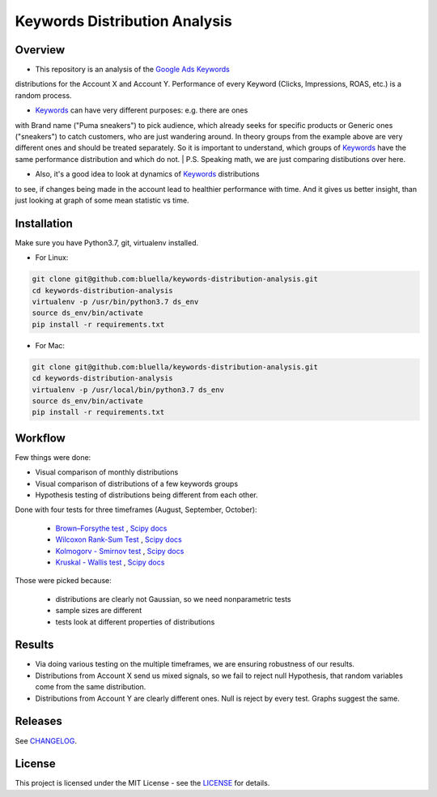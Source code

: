 ====================
Keywords Distribution Analysis
====================

Overview
===========

- This repository is an analysis of the `Google Ads <https://ads.google.com/>`_ `Keywords <https://support.google.com/google-ads/answer/6323?hl=en>`_
distributions for the Account X and Account Y. Performance of every Keyword (Clicks, Impressions, ROAS, etc.) is a random
process.

- `Keywords <https://support.google.com/google-ads/answer/6323?hl=en>`_ can have very different purposes: e.g. there are ones
with Brand name ("Puma sneakers") to pick audience, which already seeks for specific products or Generic ones ("sneakers")
to catch customers, who are just wandering around. In theory groups from the example above are very different ones and should
be treated separately. So it is important to understand, which groups of `Keywords <https://support.google.com/google-ads/answer/6323?hl=en>`_ have
the same performance distribution and which do not.
| P.S. Speaking math, we are just comparing distibutions over here.

- Also, it's a good idea to look at dynamics of `Keywords <https://support.google.com/google-ads/answer/6323?hl=en>`_ distributions
to see, if changes being made in the account lead to healthier performance with time. And it gives us better insight, than
just looking at graph of some mean statistic vs time.


Installation
===========

Make sure you have Python3.7, git, virtualenv installed.

- For Linux:

.. code-block:: bash

    git clone git@github.com:bluella/keywords-distribution-analysis.git
    cd keywords-distribution-analysis
    virtualenv -p /usr/bin/python3.7 ds_env
    source ds_env/bin/activate
    pip install -r requirements.txt

- For Mac:

.. code-block:: bash

    git clone git@github.com:bluella/keywords-distribution-analysis.git
    cd keywords-distribution-analysis
    virtualenv -p /usr/local/bin/python3.7 ds_env
    source ds_env/bin/activate
    pip install -r requirements.txt


Workflow
========

Few things were done:

- Visual comparison of monthly distributions

- Visual comparison of distributions of a few keywords groups

- Hypothesis testing of distributions being different from each other.

Done with four tests for three timeframes (August, September, October):

    - `Brown–Forsythe test <https://en.wikipedia.org/wiki/Levene%27s_test>`_ , `Scipy docs <https://docs.scipy.org/doc/scipy-0.14.0/reference/generated/scipy.stats.levene.html>`_

    - `Wilcoxon Rank-Sum Test <https://en.wikipedia.org/wiki/Wilcoxon_signed-rank_test>`_ , `Scipy docs <https://docs.scipy.org/doc/scipy/reference/generated/scipy.stats.wilcoxon.html>`_

    - `Kolmogorv - Smirnov test <https://en.wikipedia.org/wiki/Kolmogorov%E2%80%93Smirnov_test>`_ , `Scipy docs <https://docs.scipy.org/doc/scipy-0.14.0/reference/generated/scipy.stats.ks_2samp.html>`_

    - `Kruskal - Wallis test <https://en.wikipedia.org/wiki/Kruskal%E2%80%93Wallis_one-way_analysis_of_variance>`_ , `Scipy docs <https://docs.scipy.org/doc/scipy/reference/generated/scipy.stats.kruskal.html>`_

Those were picked because:

    - distributions are clearly not Gaussian, so we need nonparametric tests
    - sample sizes are different
    - tests look at different properties of distributions

Results
===========

- Via doing various testing on the multiple timeframes, we are ensuring robustness of our results.
- Distributions from Account X send us mixed signals, so we fail to reject null Hypothesis, that random variables come from the same distribution.
- Distributions from Account Y are clearly different ones. Null is reject by every test. Graphs suggest the same.

Releases
========

See `CHANGELOG <https://github.com/bluella/keywords-distribution-analysis/blob/master/CHANGELOG.rst>`_.

License
=======

This project is licensed under the MIT License -
see the `LICENSE <https://github.com/bluella/keywords-distribution-analysis/blob/master/LICENSE.txt>`_ for details.
